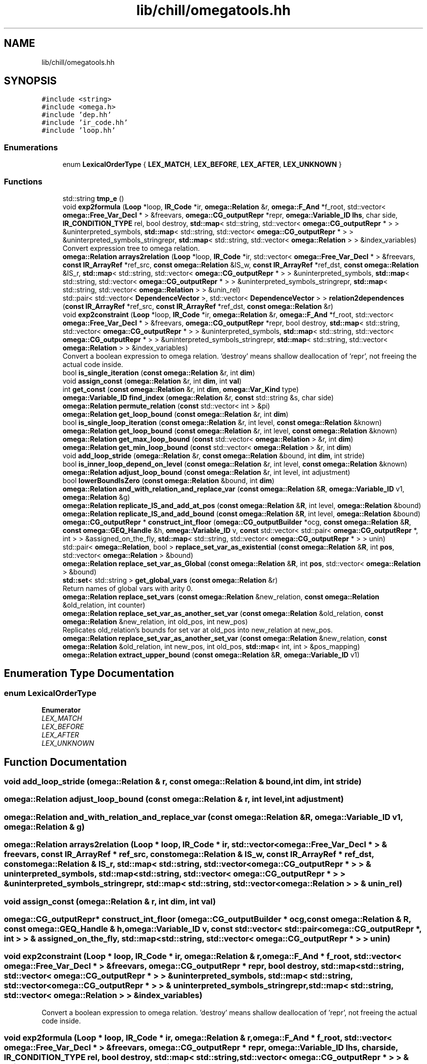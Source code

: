 .TH "lib/chill/omegatools.hh" 3 "Sun Jul 12 2020" "My Project" \" -*- nroff -*-
.ad l
.nh
.SH NAME
lib/chill/omegatools.hh
.SH SYNOPSIS
.br
.PP
\fC#include <string>\fP
.br
\fC#include <omega\&.h>\fP
.br
\fC#include 'dep\&.hh'\fP
.br
\fC#include 'ir_code\&.hh'\fP
.br
\fC#include 'loop\&.hh'\fP
.br

.SS "Enumerations"

.in +1c
.ti -1c
.RI "enum \fBLexicalOrderType\fP { \fBLEX_MATCH\fP, \fBLEX_BEFORE\fP, \fBLEX_AFTER\fP, \fBLEX_UNKNOWN\fP }"
.br
.in -1c
.SS "Functions"

.in +1c
.ti -1c
.RI "std::string \fBtmp_e\fP ()"
.br
.ti -1c
.RI "void \fBexp2formula\fP (\fBLoop\fP *loop, \fBIR_Code\fP *ir, \fBomega::Relation\fP &r, \fBomega::F_And\fP *f_root, std::vector< \fBomega::Free_Var_Decl\fP * > &freevars, \fBomega::CG_outputRepr\fP *repr, \fBomega::Variable_ID\fP \fBlhs\fP, char side, \fBIR_CONDITION_TYPE\fP rel, bool destroy, \fBstd::map\fP< std::string, std::vector< \fBomega::CG_outputRepr\fP * > > &uninterpreted_symbols, \fBstd::map\fP< std::string, std::vector< \fBomega::CG_outputRepr\fP * > > &uninterpreted_symbols_stringrepr, \fBstd::map\fP< std::string, std::vector< \fBomega::Relation\fP > > &index_variables)"
.br
.RI "Convert expression tree to omega relation\&. "
.ti -1c
.RI "\fBomega::Relation\fP \fBarrays2relation\fP (\fBLoop\fP *loop, \fBIR_Code\fP *ir, std::vector< \fBomega::Free_Var_Decl\fP * > &freevars, \fBconst\fP \fBIR_ArrayRef\fP *ref_src, \fBconst\fP \fBomega::Relation\fP &IS_w, \fBconst\fP \fBIR_ArrayRef\fP *ref_dst, \fBconst\fP \fBomega::Relation\fP &IS_r, \fBstd::map\fP< std::string, std::vector< \fBomega::CG_outputRepr\fP * > > &uninterpreted_symbols, \fBstd::map\fP< std::string, std::vector< \fBomega::CG_outputRepr\fP * > > &uninterpreted_symbols_stringrepr, \fBstd::map\fP< std::string, std::vector< \fBomega::Relation\fP > > &unin_rel)"
.br
.ti -1c
.RI "std::pair< std::vector< \fBDependenceVector\fP >, std::vector< \fBDependenceVector\fP > > \fBrelation2dependences\fP (\fBconst\fP \fBIR_ArrayRef\fP *ref_src, \fBconst\fP \fBIR_ArrayRef\fP *ref_dst, \fBconst\fP \fBomega::Relation\fP &r)"
.br
.ti -1c
.RI "void \fBexp2constraint\fP (\fBLoop\fP *loop, \fBIR_Code\fP *ir, \fBomega::Relation\fP &r, \fBomega::F_And\fP *f_root, std::vector< \fBomega::Free_Var_Decl\fP * > &freevars, \fBomega::CG_outputRepr\fP *repr, bool destroy, \fBstd::map\fP< std::string, std::vector< \fBomega::CG_outputRepr\fP * > > &uninterpreted_symbols, \fBstd::map\fP< std::string, std::vector< \fBomega::CG_outputRepr\fP * > > &uninterpreted_symbols_stringrepr, \fBstd::map\fP< std::string, std::vector< \fBomega::Relation\fP > > &index_variables)"
.br
.RI "Convert a boolean expression to omega relation\&. 'destroy' means shallow deallocation of 'repr', not freeing the actual code inside\&. "
.ti -1c
.RI "bool \fBis_single_iteration\fP (\fBconst\fP \fBomega::Relation\fP &r, int \fBdim\fP)"
.br
.ti -1c
.RI "void \fBassign_const\fP (\fBomega::Relation\fP &r, int \fBdim\fP, int \fBval\fP)"
.br
.ti -1c
.RI "int \fBget_const\fP (\fBconst\fP \fBomega::Relation\fP &r, int \fBdim\fP, \fBomega::Var_Kind\fP type)"
.br
.ti -1c
.RI "\fBomega::Variable_ID\fP \fBfind_index\fP (\fBomega::Relation\fP &r, \fBconst\fP std::string &s, char side)"
.br
.ti -1c
.RI "\fBomega::Relation\fP \fBpermute_relation\fP (\fBconst\fP std::vector< int > &pi)"
.br
.ti -1c
.RI "\fBomega::Relation\fP \fBget_loop_bound\fP (\fBconst\fP \fBomega::Relation\fP &r, int \fBdim\fP)"
.br
.ti -1c
.RI "bool \fBis_single_loop_iteration\fP (\fBconst\fP \fBomega::Relation\fP &r, int level, \fBconst\fP \fBomega::Relation\fP &known)"
.br
.ti -1c
.RI "\fBomega::Relation\fP \fBget_loop_bound\fP (\fBconst\fP \fBomega::Relation\fP &r, int level, \fBconst\fP \fBomega::Relation\fP &known)"
.br
.ti -1c
.RI "\fBomega::Relation\fP \fBget_max_loop_bound\fP (\fBconst\fP std::vector< \fBomega::Relation\fP > &r, int \fBdim\fP)"
.br
.ti -1c
.RI "\fBomega::Relation\fP \fBget_min_loop_bound\fP (\fBconst\fP std::vector< \fBomega::Relation\fP > &r, int \fBdim\fP)"
.br
.ti -1c
.RI "void \fBadd_loop_stride\fP (\fBomega::Relation\fP &r, \fBconst\fP \fBomega::Relation\fP &bound, int \fBdim\fP, int stride)"
.br
.ti -1c
.RI "bool \fBis_inner_loop_depend_on_level\fP (\fBconst\fP \fBomega::Relation\fP &r, int level, \fBconst\fP \fBomega::Relation\fP &known)"
.br
.ti -1c
.RI "\fBomega::Relation\fP \fBadjust_loop_bound\fP (\fBconst\fP \fBomega::Relation\fP &r, int level, int adjustment)"
.br
.ti -1c
.RI "bool \fBlowerBoundIsZero\fP (\fBconst\fP \fBomega::Relation\fP &bound, int \fBdim\fP)"
.br
.ti -1c
.RI "\fBomega::Relation\fP \fBand_with_relation_and_replace_var\fP (\fBconst\fP \fBomega::Relation\fP &\fBR\fP, \fBomega::Variable_ID\fP v1, \fBomega::Relation\fP &g)"
.br
.ti -1c
.RI "\fBomega::Relation\fP \fBreplicate_IS_and_add_at_pos\fP (\fBconst\fP \fBomega::Relation\fP &\fBR\fP, int level, \fBomega::Relation\fP &bound)"
.br
.ti -1c
.RI "\fBomega::Relation\fP \fBreplicate_IS_and_add_bound\fP (\fBconst\fP \fBomega::Relation\fP &\fBR\fP, int level, \fBomega::Relation\fP &bound)"
.br
.ti -1c
.RI "\fBomega::CG_outputRepr\fP * \fBconstruct_int_floor\fP (\fBomega::CG_outputBuilder\fP *ocg, \fBconst\fP \fBomega::Relation\fP &\fBR\fP, \fBconst\fP \fBomega::GEQ_Handle\fP &h, \fBomega::Variable_ID\fP v, \fBconst\fP std::vector< std::pair< \fBomega::CG_outputRepr\fP *, int > > &assigned_on_the_fly, \fBstd::map\fP< std::string, std::vector< \fBomega::CG_outputRepr\fP * > > unin)"
.br
.ti -1c
.RI "std::pair< \fBomega::Relation\fP, bool > \fBreplace_set_var_as_existential\fP (\fBconst\fP \fBomega::Relation\fP &\fBR\fP, int \fBpos\fP, std::vector< \fBomega::Relation\fP > &bound)"
.br
.ti -1c
.RI "\fBomega::Relation\fP \fBreplace_set_var_as_Global\fP (\fBconst\fP \fBomega::Relation\fP &\fBR\fP, int \fBpos\fP, std::vector< \fBomega::Relation\fP > &bound)"
.br
.ti -1c
.RI "\fBstd::set\fP< std::string > \fBget_global_vars\fP (\fBconst\fP \fBomega::Relation\fP &r)"
.br
.RI "Return names of global vars with arity 0\&. "
.ti -1c
.RI "\fBomega::Relation\fP \fBreplace_set_vars\fP (\fBconst\fP \fBomega::Relation\fP &new_relation, \fBconst\fP \fBomega::Relation\fP &old_relation, int counter)"
.br
.ti -1c
.RI "\fBomega::Relation\fP \fBreplace_set_var_as_another_set_var\fP (\fBconst\fP \fBomega::Relation\fP &old_relation, \fBconst\fP \fBomega::Relation\fP &new_relation, int old_pos, int new_pos)"
.br
.RI "Replicates old_relation's bounds for set var at old_pos into new_relation at new_pos\&. "
.ti -1c
.RI "\fBomega::Relation\fP \fBreplace_set_var_as_another_set_var\fP (\fBconst\fP \fBomega::Relation\fP &new_relation, \fBconst\fP \fBomega::Relation\fP &old_relation, int new_pos, int old_pos, \fBstd::map\fP< int, int > &pos_mapping)"
.br
.ti -1c
.RI "\fBomega::Relation\fP \fBextract_upper_bound\fP (\fBconst\fP \fBomega::Relation\fP &\fBR\fP, \fBomega::Variable_ID\fP v1)"
.br
.in -1c
.SH "Enumeration Type Documentation"
.PP 
.SS "enum \fBLexicalOrderType\fP"

.PP
\fBEnumerator\fP
.in +1c
.TP
\fB\fILEX_MATCH \fP\fP
.TP
\fB\fILEX_BEFORE \fP\fP
.TP
\fB\fILEX_AFTER \fP\fP
.TP
\fB\fILEX_UNKNOWN \fP\fP
.SH "Function Documentation"
.PP 
.SS "void add_loop_stride (\fBomega::Relation\fP & r, \fBconst\fP \fBomega::Relation\fP & bound, int dim, int stride)"

.SS "\fBomega::Relation\fP adjust_loop_bound (\fBconst\fP \fBomega::Relation\fP & r, int level, int adjustment)"

.SS "\fBomega::Relation\fP and_with_relation_and_replace_var (\fBconst\fP \fBomega::Relation\fP & R, \fBomega::Variable_ID\fP v1, \fBomega::Relation\fP & g)"

.SS "\fBomega::Relation\fP arrays2relation (\fBLoop\fP * loop, \fBIR_Code\fP * ir, std::vector< \fBomega::Free_Var_Decl\fP * > & freevars, \fBconst\fP \fBIR_ArrayRef\fP * ref_src, \fBconst\fP \fBomega::Relation\fP & IS_w, \fBconst\fP \fBIR_ArrayRef\fP * ref_dst, \fBconst\fP \fBomega::Relation\fP & IS_r, \fBstd::map\fP< std::string, std::vector< \fBomega::CG_outputRepr\fP * > > & uninterpreted_symbols, \fBstd::map\fP< std::string, std::vector< \fBomega::CG_outputRepr\fP * > > & uninterpreted_symbols_stringrepr, \fBstd::map\fP< std::string, std::vector< \fBomega::Relation\fP > > & unin_rel)"

.SS "void assign_const (\fBomega::Relation\fP & r, int dim, int val)"

.SS "\fBomega::CG_outputRepr\fP* construct_int_floor (\fBomega::CG_outputBuilder\fP * ocg, \fBconst\fP \fBomega::Relation\fP & R, \fBconst\fP \fBomega::GEQ_Handle\fP & h, \fBomega::Variable_ID\fP v, \fBconst\fP std::vector< std::pair< \fBomega::CG_outputRepr\fP *, int > > & assigned_on_the_fly, \fBstd::map\fP< std::string, std::vector< \fBomega::CG_outputRepr\fP * > > unin)"

.SS "void exp2constraint (\fBLoop\fP * loop, \fBIR_Code\fP * ir, \fBomega::Relation\fP & r, \fBomega::F_And\fP * f_root, std::vector< \fBomega::Free_Var_Decl\fP * > & freevars, \fBomega::CG_outputRepr\fP * repr, bool destroy, \fBstd::map\fP< std::string, std::vector< \fBomega::CG_outputRepr\fP * > > & uninterpreted_symbols, \fBstd::map\fP< std::string, std::vector< \fBomega::CG_outputRepr\fP * > > & uninterpreted_symbols_stringrepr, \fBstd::map\fP< std::string, std::vector< \fBomega::Relation\fP > > & index_variables)"

.PP
Convert a boolean expression to omega relation\&. 'destroy' means shallow deallocation of 'repr', not freeing the actual code inside\&. 
.SS "void exp2formula (\fBLoop\fP * loop, \fBIR_Code\fP * ir, \fBomega::Relation\fP & r, \fBomega::F_And\fP * f_root, std::vector< \fBomega::Free_Var_Decl\fP * > & freevars, \fBomega::CG_outputRepr\fP * repr, \fBomega::Variable_ID\fP lhs, char side, \fBIR_CONDITION_TYPE\fP rel, bool destroy, \fBstd::map\fP< std::string, std::vector< \fBomega::CG_outputRepr\fP * > > & uninterpreted_symbols, \fBstd::map\fP< std::string, std::vector< \fBomega::CG_outputRepr\fP * > > & uninterpreted_symbols_stringrepr, \fBstd::map\fP< std::string, std::vector< \fBomega::Relation\fP > > & index_variables)"

.PP
Convert expression tree to omega relation\&. 
.PP
\fBParameters\fP
.RS 4
\fIdestroy\fP shallow deallocation of 'repr', not freeing the actual code inside\&. 
.RE
.PP

.SS "\fBomega::Relation\fP extract_upper_bound (\fBconst\fP \fBomega::Relation\fP & R, \fBomega::Variable_ID\fP v1)"

.SS "\fBomega::Variable_ID\fP find_index (\fBomega::Relation\fP & r, \fBconst\fP std::string & s, char side)"

.SS "int get_const (\fBconst\fP \fBomega::Relation\fP & r, int dim, \fBomega::Var_Kind\fP type)"

.SS "\fBstd::set\fP<std::string> get_global_vars (\fBconst\fP \fBomega::Relation\fP & r)"

.PP
Return names of global vars with arity 0\&. 
.SS "\fBomega::Relation\fP get_loop_bound (\fBconst\fP \fBomega::Relation\fP & r, int dim)"

.SS "\fBomega::Relation\fP get_loop_bound (\fBconst\fP \fBomega::Relation\fP & r, int level, \fBconst\fP \fBomega::Relation\fP & known)"

.SS "\fBomega::Relation\fP get_max_loop_bound (\fBconst\fP std::vector< \fBomega::Relation\fP > & r, int dim)"

.SS "\fBomega::Relation\fP get_min_loop_bound (\fBconst\fP std::vector< \fBomega::Relation\fP > & r, int dim)"

.SS "bool is_inner_loop_depend_on_level (\fBconst\fP \fBomega::Relation\fP & r, int level, \fBconst\fP \fBomega::Relation\fP & known)"

.SS "bool is_single_iteration (\fBconst\fP \fBomega::Relation\fP & r, int dim)"

.SS "bool is_single_loop_iteration (\fBconst\fP \fBomega::Relation\fP & r, int level, \fBconst\fP \fBomega::Relation\fP & known)"

.SS "bool lowerBoundIsZero (\fBconst\fP \fBomega::Relation\fP & bound, int dim)"

.SS "\fBomega::Relation\fP permute_relation (\fBconst\fP std::vector< int > & pi)"

.SS "std::pair<std::vector<\fBDependenceVector\fP>, std::vector<\fBDependenceVector\fP> > relation2dependences (\fBconst\fP \fBIR_ArrayRef\fP * ref_src, \fBconst\fP \fBIR_ArrayRef\fP * ref_dst, \fBconst\fP \fBomega::Relation\fP & r)"

.SS "\fBomega::Relation\fP replace_set_var_as_another_set_var (\fBconst\fP \fBomega::Relation\fP & new_relation, \fBconst\fP \fBomega::Relation\fP & old_relation, int new_pos, int old_pos, \fBstd::map\fP< int, int > & pos_mapping)"

.SS "\fBomega::Relation\fP replace_set_var_as_another_set_var (\fBconst\fP \fBomega::Relation\fP & old_relation, \fBconst\fP \fBomega::Relation\fP & new_relation, int old_pos, int new_pos)"

.PP
Replicates old_relation's bounds for set var at old_pos into new_relation at new_pos\&. position's bounds must involve constants, only supports GEQs 
.SS "std::pair<\fBomega::Relation\fP, bool> replace_set_var_as_existential (\fBconst\fP \fBomega::Relation\fP & R, int pos, std::vector< \fBomega::Relation\fP > & bound)"

.SS "\fBomega::Relation\fP replace_set_var_as_Global (\fBconst\fP \fBomega::Relation\fP & R, int pos, std::vector< \fBomega::Relation\fP > & bound)"

.SS "\fBomega::Relation\fP replace_set_vars (\fBconst\fP \fBomega::Relation\fP & new_relation, \fBconst\fP \fBomega::Relation\fP & old_relation, int counter)"

.SS "\fBomega::Relation\fP replicate_IS_and_add_at_pos (\fBconst\fP \fBomega::Relation\fP & R, int level, \fBomega::Relation\fP & bound)"

.SS "\fBomega::Relation\fP replicate_IS_and_add_bound (\fBconst\fP \fBomega::Relation\fP & R, int level, \fBomega::Relation\fP & bound)"

.SS "std::string tmp_e ()"

.SH "Author"
.PP 
Generated automatically by Doxygen for My Project from the source code\&.
